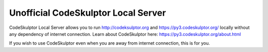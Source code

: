 ------------------------------------
Unofficial CodeSkulptor Local Server
------------------------------------

CodeSkulptor Local Server allows you to run http://codeksulptor.org and https://py3.codeskulptor.org/ locally without
any dependency of internet connection. Learn about CodeSkulptor here: https://py3.codeskulptor.org/about.html

If you wish to use CodeSkulptor even when you are away from internet connection, this is for you.
